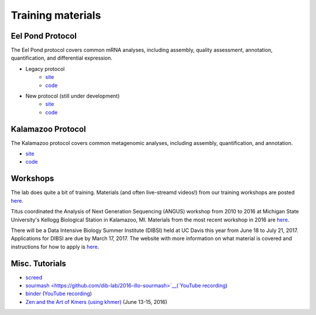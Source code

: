 Training materials
==================

Eel Pond Protocol
-----------------

The Eel Pond protocol covers common mRNA analyses, including assembly, quality
assessment, annotation, quantification, and differential expression.

- Legacy protocol
    - `site <http://khmer-protocols.readthedocs.io/en/v0.8.4/mrnaseq/index.html>`__
    - `code <https://github.com/dib-lab/khmer-protocols/tree/master/mrnaseq>`__
- New protocol (still under development)
    - `site <http://eel-pond.readthedocs.io>`__
    - `code <https://github.com/dib-lab/eel-pond/>`__


Kalamazoo Protocol
------------------

The Kalamazoo protocol covers common metagenomic analyses, including assembly,
quantification, and annotation.

- `site <http://khmer-protocols.readthedocs.io/en/v0.8.4/metagenomics/index.html>`__
- `code <https://github.com/dib-lab/khmer-protocols/tree/master/metagenomics>`__


Workshops
---------

The lab does quite a bit of training. Materials (and often live-streamd videos!)
from our training workshops are posted `here <http://dib-training.readthedocs.io/>`__.

Titus coordinated the Analysis of Next Generation Sequencing (ANGUS) workshop from 2010 to 2016 at Michigan State University's Kellogg Biological Station in Kalamazoo, MI. Materials from the most recent workshop in 2016 are `here <http://angus.readthedocs.io/en/2016/>`__. 

There will be a Data Intensive Biology Summer Institute (DIBSI) held at UC Davis this year from June 18 to July 21, 2017. Applications for DIBSI are due by March 17, 2017. The website with more information on what material is covered and instructions for how to apply is `here <http://ivory.idyll.org/dibsi/index.html>`__. 

Misc. Tutorials
---------------

- `screed <https://github.com/dib-lab/2016-illo-screed>`__
- `sourmash <https://github.com/dib-lab/2016-illo-sourmash>`__(`YouTube recording <https://www.youtube.com/watch?v=VZ6wBW1PGIk>`__)
- `binder <https://github.com/ctb/2016-illo-binder>`__ (`YouTube recording <https://www.youtube.com/watch?v=uScICXDIJvU>`__)
- `Zen and the Art of Kmers (using khmer) <https://dib-lab.github.io/zen-khmer/>`__ (June 13-15, 2016)


